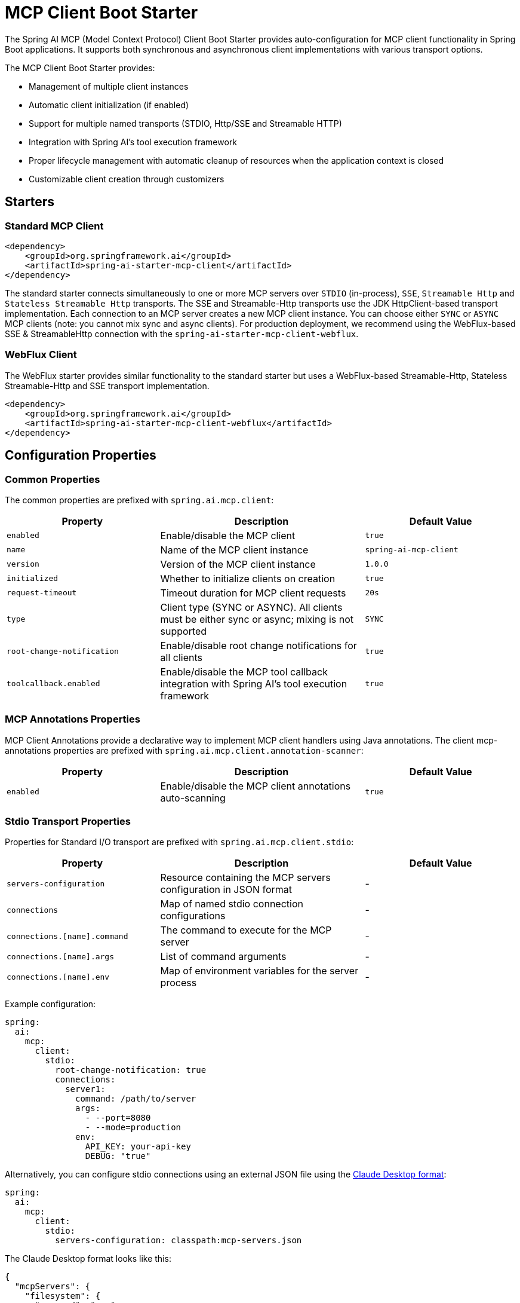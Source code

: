 = MCP Client Boot Starter

The Spring AI MCP (Model Context Protocol) Client Boot Starter provides auto-configuration for MCP client functionality in Spring Boot applications. 
It supports both synchronous and asynchronous client implementations with various transport options.

The MCP Client Boot Starter provides:

* Management of multiple client instances
* Automatic client initialization (if enabled)
* Support for multiple named transports (STDIO, Http/SSE and Streamable HTTP)
* Integration with Spring AI's tool execution framework
* Proper lifecycle management with automatic cleanup of resources when the application context is closed
* Customizable client creation through customizers

== Starters

=== Standard MCP Client

[source,xml]
----
<dependency>
    <groupId>org.springframework.ai</groupId>
    <artifactId>spring-ai-starter-mcp-client</artifactId>
</dependency>
----

The standard starter connects simultaneously to one or more MCP servers over `STDIO` (in-process), `SSE`, `Streamable Http` and `Stateless Streamable Http` transports.
The SSE and Streamable-Http transports use the JDK HttpClient-based transport implementation.
Each connection to an MCP server creates a new MCP client instance.
You can choose either `SYNC` or `ASYNC` MCP clients (note: you cannot mix sync and async clients).
For production deployment, we recommend using the WebFlux-based SSE & StreamableHttp connection with the `spring-ai-starter-mcp-client-webflux`.

=== WebFlux Client

The WebFlux starter provides similar functionality to the standard starter but uses a WebFlux-based Streamable-Http, Stateless Streamable-Http and SSE transport implementation.

[source,xml]
----
<dependency>
    <groupId>org.springframework.ai</groupId>
    <artifactId>spring-ai-starter-mcp-client-webflux</artifactId>
</dependency>
----

== Configuration Properties

=== Common Properties

The common properties are prefixed with `spring.ai.mcp.client`:

[cols="3,4,3"]
|===
|Property |Description |Default Value

|`enabled`
|Enable/disable the MCP client
|`true`

|`name`
|Name of the MCP client instance
|`spring-ai-mcp-client`

|`version`
|Version of the MCP client instance
|`1.0.0`

|`initialized`
|Whether to initialize clients on creation
|`true`

|`request-timeout`
|Timeout duration for MCP client requests
|`20s`

|`type`
|Client type (SYNC or ASYNC). All clients must be either sync or async; mixing is not supported
|`SYNC`

|`root-change-notification`
|Enable/disable root change notifications for all clients
|`true`

|`toolcallback.enabled`
|Enable/disable the MCP tool callback integration with Spring AI's tool execution framework
|`true`
|===

=== MCP Annotations Properties

MCP Client Annotations provide a declarative way to implement MCP client handlers using Java annotations.
The client mcp-annotations properties are prefixed with `spring.ai.mcp.client.annotation-scanner`:

[cols="3,4,3"]
|===
|Property |Description |Default Value

|`enabled`
|Enable/disable the MCP client annotations auto-scanning
|`true`
|===

=== Stdio Transport Properties

Properties for Standard I/O transport are prefixed with `spring.ai.mcp.client.stdio`:

[cols="3,4,3"]
|===
|Property |Description |Default Value

|`servers-configuration`
|Resource containing the MCP servers configuration in JSON format
|-

|`connections`
|Map of named stdio connection configurations
|-

|`connections.[name].command`
|The command to execute for the MCP server
|-

|`connections.[name].args`
|List of command arguments
|-

|`connections.[name].env`
|Map of environment variables for the server process
|-
|===

Example configuration:
[source,yaml]
----
spring:
  ai:
    mcp:
      client:
        stdio:
          root-change-notification: true
          connections:
            server1:
              command: /path/to/server
              args:
                - --port=8080
                - --mode=production
              env:
                API_KEY: your-api-key
                DEBUG: "true"
----

Alternatively, you can configure stdio connections using an external JSON file using the link:https://modelcontextprotocol.io/quickstart/user[Claude Desktop format]:

[source,yaml]
----
spring:
  ai:
    mcp:
      client:
        stdio:
          servers-configuration: classpath:mcp-servers.json
----

The Claude Desktop format looks like this:

[source,json]
----
{
  "mcpServers": {
    "filesystem": {
      "command": "npx",
      "args": [
        "-y",
        "@modelcontextprotocol/server-filesystem",
        "/Users/username/Desktop",
        "/Users/username/Downloads"
      ]
    }
  }
}
----

=== Streamable Http Transport Properties

Used for connecting to Streamable-HTTP and Stateless Streamable-HTTP MCP servers.

Properties for Streamable Http transport are prefixed with `spring.ai.mcp.client.streamable-http`:

[cols="3,4,3"]
|===
|Property |Description | Default Value

|`connections`
|Map of named Streamable Http connection configurations
|-

|`connections.[name].url`
|Base URL endpoint for Streamable-Http communication with the MCP server
|-

|`connections.[name].endpoint`
|the streamable-http endpoint (as url suffix) to use for the connection
|`/mcp`
|===

Example configuration:
[source,yaml]
----
spring:
  ai:
    mcp:
      client:
        streamable-http:
          connections:
            server1:
              url: http://localhost:8080
            server2:
              url: http://otherserver:8081
              endpoint: /custom-sse
----

=== SSE Transport Properties

Properties for Server-Sent Events (SSE) transport are prefixed with `spring.ai.mcp.client.sse`:

[cols="3,4,3"]
|===
|Property |Description | Default Value

|`connections`
|Map of named SSE connection configurations
|-

|`connections.[name].url`
|Base URL endpoint for SSE communication with the MCP server
|-

|`connections.[name].sse-endpoint`
|the sse endpoint (as url suffix) to use for the connection
|`/sse`
|===

Example configuration:
[source,yaml]
----
spring:
  ai:
    mcp:
      client:
        sse:
          connections:
            server1:
              url: http://localhost:8080
            server2:
              url: http://otherserver:8081
              sse-endpoint: /custom-sse
----


== Features

=== Sync/Async Client Types

The starter supports two types of clients:

* Synchronous - default client type, suitable for traditional request-response patterns with blocking operations
* Asynchronous - suitable for reactive applications with non-blocking operations, configured using `spring.ai.mcp.client.type=ASYNC`

=== Client Customization

The auto-configuration provides extensive client spec customization capabilities through callback interfaces. These customizers allow you to configure various aspects of the MCP client behavior, from request timeouts to event handling and message processing.

==== Customization Types

The following customization options are available:

* *Request Configuration* - Set custom request timeouts
* link:https://modelcontextprotocol.io/specification/2025-06-18/client/sampling[*Custom Sampling Handlers*] - standardized way for servers to request LLM sampling (`completions` or `generations`) from LLMs via clients. This flow allows clients to maintain control over model access, selection, and permissions while enabling servers to leverage AI capabilities — with no server API keys necessary. 
* link:https://modelcontextprotocol.io/specification/2025-06-18/client/roots[*File system (Roots) Access*] - standardized way for clients to expose filesystem `roots` to servers. 
Roots define the boundaries of where servers can operate within the filesystem, allowing them to understand which directories and files they have access to. 
Servers can request the list of roots from supporting clients and receive notifications when that list changes.
* link:https://modelcontextprotocol.io/specification/2025-06-18/client/elicitation[*Elicitation Handlers*] - standardized way for servers to request additional information from users through the client during interactions.
* *Event Handlers*  - client's handler to be notified when a certain server event occurs:
  - Tools change notifications - when the list of available server tools changes
  - Resources change notifications - when the list of available server resources changes.
  - Prompts change notifications - when the list of available server prompts changes.
  - link:https://modelcontextprotocol.io/specification/2025-06-18/server/utilities/logging[*Logging Handlers*] - standardized way for servers to send structured log messages to clients. 
  - link:https://modelcontextprotocol.io/specification/2025-06-18/basic/utilities/progress[*Progress Handlers*] - standardized way for servers to send structured progress messages to clients. 

Clients can control logging verbosity by setting minimum log levels


==== Client Customization Example

You can implement either `McpSyncClientCustomizer` for synchronous clients or `McpAsyncClientCustomizer` for asynchronous clients, depending on your application's needs.

[tabs]
======
Sync::
+
[source,java]
----
@Component
public class CustomMcpSyncClientCustomizer implements McpSyncClientCustomizer {
    @Override
    public void customize(String serverConfigurationName, McpClient.SyncSpec spec) {

        // Customize the request timeout configuration
        spec.requestTimeout(Duration.ofSeconds(30));

        // Sets the root URIs that this client can access.
        spec.roots(roots);

        // Sets a custom sampling handler for processing message creation requests.
        spec.sampling((CreateMessageRequest messageRequest) -> {
            // Handle sampling
            CreateMessageResult result = ...
            return result;
        });

        // Sets a custom elicitation handler for processing elicitation requests.
				spec.elicitation((ElicitRequest request) -> {
          // handle elicitation
					return new ElicitResult(ElicitResult.Action.ACCEPT, Map.of("message", request.message()));
				});

        // Adds a consumer to be notified when progress notifications are received.
        spec.progressConsumer((ProgressNotification progress) -> {
         // Handle progress notifications
        });

        // Adds a consumer to be notified when the available tools change, such as tools
        // being added or removed.
        spec.toolsChangeConsumer((List<McpSchema.Tool> tools) -> {
            // Handle tools change
        });

        // Adds a consumer to be notified when the available resources change, such as resources
        // being added or removed.
        spec.resourcesChangeConsumer((List<McpSchema.Resource> resources) -> {
            // Handle resources change
        });

        // Adds a consumer to be notified when the available prompts change, such as prompts
        // being added or removed.
        spec.promptsChangeConsumer((List<McpSchema.Prompt> prompts) -> {
            // Handle prompts change
        });

        // Adds a consumer to be notified when logging messages are received from the server.
        spec.loggingConsumer((McpSchema.LoggingMessageNotification log) -> {
            // Handle log messages
        });
    }
}
----

Async::
+
[source,java]
----
@Component
public class CustomMcpAsyncClientCustomizer implements McpAsyncClientCustomizer {
    @Override
    public void customize(String serverConfigurationName, McpClient.AsyncSpec spec) {
        // Customize the async client configuration
        spec.requestTimeout(Duration.ofSeconds(30));
    }
}
----
======
The `serverConfigurationName` parameter is the name of the server configuration that the customizer is being applied to and the MCP Client is created for.

The MCP client auto-configuration automatically detects and applies any customizers found in the application context.

=== Transport Support

The auto-configuration supports multiple transport types:

* Standard I/O (Stdio) (activated by the `spring-ai-starter-mcp-client` and `spring-ai-starter-mcp-client-webflux`)
* (HttpClient) HTTP/SSE and StreamableHTTP (activated by the `spring-ai-starter-mcp-client`)
* (WebFlux) HTTP/SSE and StreamableHTTP (activated by the `spring-ai-starter-mcp-client-webflux`)

=== Integration with Spring AI

The starter can configure tool callbacks that integrate with Spring AI's tool execution framework, allowing MCP tools to be used as part of AI interactions. 
This integration is enabled by default and can be disabled by setting the `spring.ai.mcp.client.toolcallback.enabled=false` property.

== MCP Client Annotations

The MCP Client Boot Starter automatically detects and registers annotated methods for handling various MCP client operations:

* *@McpLogging* - Handles logging message notifications from MCP servers
* *@McpSampling* - Handles sampling requests from MCP servers for LLM completions
* *@McpElicitation* - Handles elicitation requests to gather additional information from users
* *@McpProgress* - Handles progress notifications for long-running operations
* *@McpToolListChanged* - Handles notifications when the server's tool list changes
* *@McpResourceListChanged* - Handles notifications when the server's resource list changes
* *@McpPromptListChanged* - Handles notifications when the server's prompt list changes

Example usage:

[source,java]
----
@Component
public class McpClientHandlers {

    @McpLogging(clients = "server1")
    public void handleLoggingMessage(LoggingMessageNotification notification) {
        System.out.println("Received log: " + notification.level() + 
                          " - " + notification.data());
    }

    @McpSampling(clients = "server1")
    public CreateMessageResult handleSamplingRequest(CreateMessageRequest request) {
        // Process the request and generate a response
        String response = generateLLMResponse(request);
        
        return CreateMessageResult.builder()
            .role(Role.ASSISTANT)
            .content(new TextContent(response))
            .model("gpt-4")
            .build();
    }

    @McpProgress(clients = "server1")
    public void handleProgressNotification(ProgressNotification notification) {
        double percentage = notification.progress() * 100;
        System.out.println(String.format("Progress: %.2f%% - %s", 
            percentage, notification.message()));
    }

    @McpToolListChanged(clients = "server1")
    public void handleToolListChanged(List<McpSchema.Tool> updatedTools) {
        System.out.println("Tool list updated: " + updatedTools.size() + " tools available");
        // Update local tool registry
        toolRegistry.updateTools(updatedTools);
    }
}
----

The annotations support both synchronous and asynchronous implementations, and can be configured for specific clients using the `clients` parameter:

[source,java]
----
@McpLogging(clients = "server1")
public void handleServer1Logs(LoggingMessageNotification notification) {
    // Handle logs from specific server
    logToFile("server1.log", notification);
}

@McpSampling(clients = "server1")
public Mono<CreateMessageResult> handleAsyncSampling(CreateMessageRequest request) {
    return Mono.fromCallable(() -> {
        String response = generateLLMResponse(request);
        return CreateMessageResult.builder()
            .role(Role.ASSISTANT)
            .content(new TextContent(response))
            .model("gpt-4")
            .build();
    }).subscribeOn(Schedulers.boundedElastic());
}
----

For detailed information about all available annotations and their usage patterns, see the xref:api/mcp/mcp-annotations-client.adoc[MCP Client Annotations] documentation.

== Usage Example

Add the appropriate starter dependency to your project and configure the client in `application.properties` or `application.yml`:

[source,yaml]
----
spring:
  ai:
    mcp:
      client:
        enabled: true
        name: my-mcp-client
        version: 1.0.0
        request-timeout: 30s
        type: SYNC  # or ASYNC for reactive applications
        sse:
          connections:
            server1:
              url: http://localhost:8080
            server2:
              url: http://otherserver:8081
        streamable-http:
          connections:
            server3:
              url: http://localhost:8083
              endpoint: /mcp
        stdio:
          root-change-notification: false
          connections:
            server1:
              command: /path/to/server
              args:
                - --port=8080
                - --mode=production
              env:
                API_KEY: your-api-key
                DEBUG: "true"
----

The MCP client beans will be automatically configured and available for injection:

[source,java]
----
@Autowired
private List<McpSyncClient> mcpSyncClients;  // For sync client

// OR

@Autowired
private List<McpAsyncClient> mcpAsyncClients;  // For async client
----

When tool callbacks are enabled (the default behavior), the registered MCP Tools with all MCP clients are provided as a `ToolCallbackProvider` instance:

[source,java]
----
@Autowired
private SyncMcpToolCallbackProvider toolCallbackProvider;
ToolCallback[] toolCallbacks = toolCallbackProvider.getToolCallbacks();
----

== Example Applications

- link:https://github.com/spring-projects/spring-ai-examples/tree/main/model-context-protocol/web-search/brave-chatbot[Brave Web Search Chatbot] - A chatbot that uses the Model Context Protocol to interact with a web search server.
- link:https://github.com/spring-projects/spring-ai-examples/tree/main/model-context-protocol/client-starter/starter-default-client[Default MCP Client Starter] - A simple example of using the default `spring-ai-starter-mcp-client` MCP Client Boot Starter.
- link:https://github.com/spring-projects/spring-ai-examples/tree/main/model-context-protocol/client-starter/starter-webflux-client[WebFlux MCP Client Starter] - A simple example of using the `spring-ai-starter-mcp-client-webflux` MCP Client Boot Starter.

== Additional Resources

* link:https://docs.spring.io/spring-ai/reference/[Spring AI Documentation]
* link:https://modelcontextprotocol.github.io/specification/[Model Context Protocol Specification]
* link:https://docs.spring.io/spring-boot/docs/current/reference/html/features.html#features.developing-auto-configuration[Spring Boot Auto-configuration]
